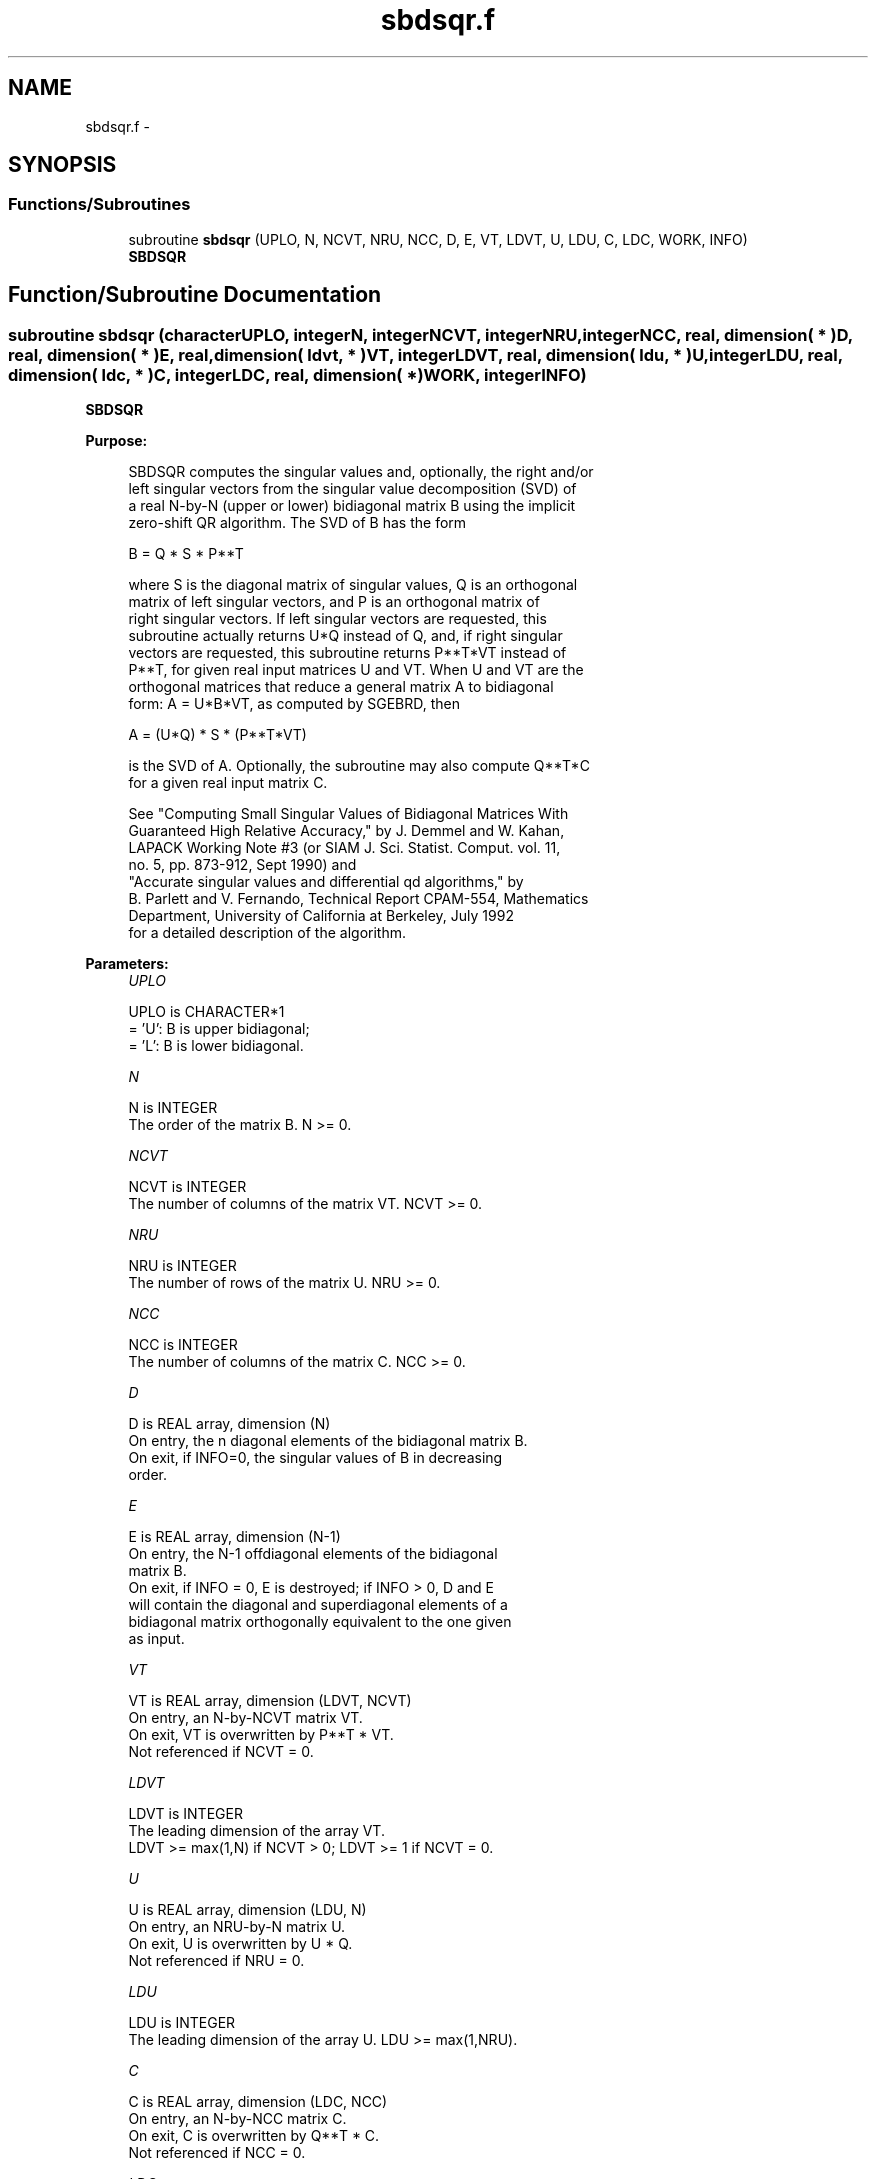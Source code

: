 .TH "sbdsqr.f" 3 "Sat Nov 16 2013" "Version 3.4.2" "LAPACK" \" -*- nroff -*-
.ad l
.nh
.SH NAME
sbdsqr.f \- 
.SH SYNOPSIS
.br
.PP
.SS "Functions/Subroutines"

.in +1c
.ti -1c
.RI "subroutine \fBsbdsqr\fP (UPLO, N, NCVT, NRU, NCC, D, E, VT, LDVT, U, LDU, C, LDC, WORK, INFO)"
.br
.RI "\fI\fBSBDSQR\fP \fP"
.in -1c
.SH "Function/Subroutine Documentation"
.PP 
.SS "subroutine sbdsqr (characterUPLO, integerN, integerNCVT, integerNRU, integerNCC, real, dimension( * )D, real, dimension( * )E, real, dimension( ldvt, * )VT, integerLDVT, real, dimension( ldu, * )U, integerLDU, real, dimension( ldc, * )C, integerLDC, real, dimension( * )WORK, integerINFO)"

.PP
\fBSBDSQR\fP  
.PP
\fBPurpose: \fP
.RS 4

.PP
.nf
 SBDSQR computes the singular values and, optionally, the right and/or
 left singular vectors from the singular value decomposition (SVD) of
 a real N-by-N (upper or lower) bidiagonal matrix B using the implicit
 zero-shift QR algorithm.  The SVD of B has the form
 
    B = Q * S * P**T
 
 where S is the diagonal matrix of singular values, Q is an orthogonal
 matrix of left singular vectors, and P is an orthogonal matrix of
 right singular vectors.  If left singular vectors are requested, this
 subroutine actually returns U*Q instead of Q, and, if right singular
 vectors are requested, this subroutine returns P**T*VT instead of
 P**T, for given real input matrices U and VT.  When U and VT are the
 orthogonal matrices that reduce a general matrix A to bidiagonal
 form:  A = U*B*VT, as computed by SGEBRD, then
 
    A = (U*Q) * S * (P**T*VT)
 
 is the SVD of A.  Optionally, the subroutine may also compute Q**T*C
 for a given real input matrix C.

 See "Computing  Small Singular Values of Bidiagonal Matrices With
 Guaranteed High Relative Accuracy," by J. Demmel and W. Kahan,
 LAPACK Working Note #3 (or SIAM J. Sci. Statist. Comput. vol. 11,
 no. 5, pp. 873-912, Sept 1990) and
 "Accurate singular values and differential qd algorithms," by
 B. Parlett and V. Fernando, Technical Report CPAM-554, Mathematics
 Department, University of California at Berkeley, July 1992
 for a detailed description of the algorithm.
.fi
.PP
 
.RE
.PP
\fBParameters:\fP
.RS 4
\fIUPLO\fP 
.PP
.nf
          UPLO is CHARACTER*1
          = 'U':  B is upper bidiagonal;
          = 'L':  B is lower bidiagonal.
.fi
.PP
.br
\fIN\fP 
.PP
.nf
          N is INTEGER
          The order of the matrix B.  N >= 0.
.fi
.PP
.br
\fINCVT\fP 
.PP
.nf
          NCVT is INTEGER
          The number of columns of the matrix VT. NCVT >= 0.
.fi
.PP
.br
\fINRU\fP 
.PP
.nf
          NRU is INTEGER
          The number of rows of the matrix U. NRU >= 0.
.fi
.PP
.br
\fINCC\fP 
.PP
.nf
          NCC is INTEGER
          The number of columns of the matrix C. NCC >= 0.
.fi
.PP
.br
\fID\fP 
.PP
.nf
          D is REAL array, dimension (N)
          On entry, the n diagonal elements of the bidiagonal matrix B.
          On exit, if INFO=0, the singular values of B in decreasing
          order.
.fi
.PP
.br
\fIE\fP 
.PP
.nf
          E is REAL array, dimension (N-1)
          On entry, the N-1 offdiagonal elements of the bidiagonal
          matrix B.
          On exit, if INFO = 0, E is destroyed; if INFO > 0, D and E
          will contain the diagonal and superdiagonal elements of a
          bidiagonal matrix orthogonally equivalent to the one given
          as input.
.fi
.PP
.br
\fIVT\fP 
.PP
.nf
          VT is REAL array, dimension (LDVT, NCVT)
          On entry, an N-by-NCVT matrix VT.
          On exit, VT is overwritten by P**T * VT.
          Not referenced if NCVT = 0.
.fi
.PP
.br
\fILDVT\fP 
.PP
.nf
          LDVT is INTEGER
          The leading dimension of the array VT.
          LDVT >= max(1,N) if NCVT > 0; LDVT >= 1 if NCVT = 0.
.fi
.PP
.br
\fIU\fP 
.PP
.nf
          U is REAL array, dimension (LDU, N)
          On entry, an NRU-by-N matrix U.
          On exit, U is overwritten by U * Q.
          Not referenced if NRU = 0.
.fi
.PP
.br
\fILDU\fP 
.PP
.nf
          LDU is INTEGER
          The leading dimension of the array U.  LDU >= max(1,NRU).
.fi
.PP
.br
\fIC\fP 
.PP
.nf
          C is REAL array, dimension (LDC, NCC)
          On entry, an N-by-NCC matrix C.
          On exit, C is overwritten by Q**T * C.
          Not referenced if NCC = 0.
.fi
.PP
.br
\fILDC\fP 
.PP
.nf
          LDC is INTEGER
          The leading dimension of the array C.
          LDC >= max(1,N) if NCC > 0; LDC >=1 if NCC = 0.
.fi
.PP
.br
\fIWORK\fP 
.PP
.nf
          WORK is REAL array, dimension (4*N)
.fi
.PP
.br
\fIINFO\fP 
.PP
.nf
          INFO is INTEGER
          = 0:  successful exit
          < 0:  If INFO = -i, the i-th argument had an illegal value
          > 0:
             if NCVT = NRU = NCC = 0,
                = 1, a split was marked by a positive value in E
                = 2, current block of Z not diagonalized after 30*N
                     iterations (in inner while loop)
                = 3, termination criterion of outer while loop not met 
                     (program created more than N unreduced blocks)
             else NCVT = NRU = NCC = 0,
                   the algorithm did not converge; D and E contain the
                   elements of a bidiagonal matrix which is orthogonally
                   similar to the input matrix B;  if INFO = i, i
                   elements of E have not converged to zero.
.fi
.PP
 
.RE
.PP
\fBInternal Parameters: \fP
.RS 4

.PP
.nf
  TOLMUL  REAL, default = max(10,min(100,EPS**(-1/8)))
          TOLMUL controls the convergence criterion of the QR loop.
          If it is positive, TOLMUL*EPS is the desired relative
             precision in the computed singular values.
          If it is negative, abs(TOLMUL*EPS*sigma_max) is the
             desired absolute accuracy in the computed singular
             values (corresponds to relative accuracy
             abs(TOLMUL*EPS) in the largest singular value.
          abs(TOLMUL) should be between 1 and 1/EPS, and preferably
             between 10 (for fast convergence) and .1/EPS
             (for there to be some accuracy in the results).
          Default is to lose at either one eighth or 2 of the
             available decimal digits in each computed singular value
             (whichever is smaller).

  MAXITR  INTEGER, default = 6
          MAXITR controls the maximum number of passes of the
          algorithm through its inner loop. The algorithms stops
          (and so fails to converge) if the number of passes
          through the inner loop exceeds MAXITR*N**2.
.fi
.PP
 
.RE
.PP
\fBAuthor:\fP
.RS 4
Univ\&. of Tennessee 
.PP
Univ\&. of California Berkeley 
.PP
Univ\&. of Colorado Denver 
.PP
NAG Ltd\&. 
.RE
.PP
\fBDate:\fP
.RS 4
November 2011 
.RE
.PP

.PP
Definition at line 230 of file sbdsqr\&.f\&.
.SH "Author"
.PP 
Generated automatically by Doxygen for LAPACK from the source code\&.
